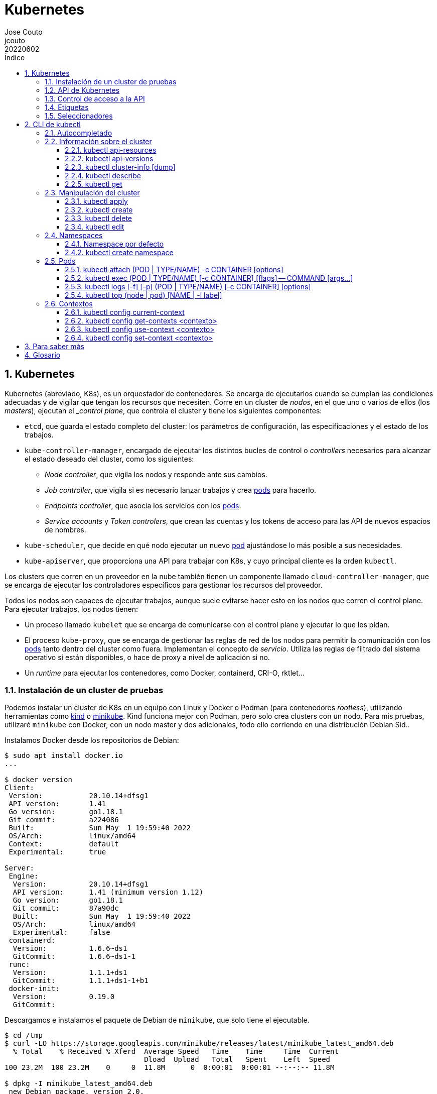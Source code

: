 = Kubernetes
:tags: Publish
:author: Jose Couto
:email: jcouto
:date: junio 2022
:revdate: 20220602
:source-highlighter: rouge
:toc:
:toc-title: Índice
:toclevels: 3
:numbered:
:appendix-caption: Apéndice
:figure-caption: Figura
:table-caption: Tabla

== Kubernetes

Kubernetes (abreviado, K8s), es un orquestador de contenedores.  Se encarga de
ejecutarlos cuando se cumplan las condiciones adecuadas y de vigilar que tengan
los recursos que necesiten.  Corre en un cluster de _nodos_, en el que uno o
varios de ellos (los _masters_), ejecutan el __control plane_, que controla el
cluster y tiene los siguientes componentes:

* `etcd`, que guarda el estado completo del cluster: los parámetros de
   configuración, las especificaciones y el estado de los trabajos.

* `kube-controller-manager`, encargado de ejecutar los distintos bucles de
   control o _controllers_ necesarios para alcanzar el estado deseado del
   cluster, como los siguientes:

** _Node controller_, que vigila los nodos y responde ante sus cambios.

** _Job controller_, que vigila si es necesario lanzar trabajos y crea
   <<pod,pods>> para hacerlo.

** _Endpoints controller_, que asocia los servicios con los <<pod,pods>>.

** _Service accounts_ y _Token controlers_, que crean las cuentas y los tokens
   de acceso para las API de nuevos espacios de nombres.

* `kube-scheduler`, que decide en qué nodo ejecutar un nuevo <<pod>>
   ajustándose lo más posible a sus necesidades.

* `kube-apiserver`, que proporciona una API para trabajar con K8s, y cuyo
   principal cliente es la orden `kubectl`.

Los clusters que corren en un proveedor en la nube también tienen un componente
llamado `cloud-controller-manager`, que se encarga de ejecutar los
controladores específicos para gestionar los recursos del proveedor.

Todos los nodos son capaces de ejecutar trabajos, aunque suele evitarse hacer
esto en los nodos que corren el control plane.  Para ejecutar trabajos, los
nodos tienen:

* Un proceso llamado `kubelet` que se encarga de comunicarse con el control
  plane y ejecutar lo que les pidan.

* El proceso `kube-proxy`, que se encarga de gestionar las reglas de red de los
  nodos para permitir la comunicación con los <<pod,pods>> tanto dentro del
  cluster como fuera.  Implementan el concepto de _servicio_.  Utiliza las
  reglas de filtrado del sistema operativo si están disponibles, o hace de
  proxy a nivel de aplicación si no.

* Un _runtime_ para ejecutar los contenedores, como Docker, containerd, CRI-O,
  rktlet...

=== Instalación de un cluster de pruebas

Podemos instalar un cluster de K8s en un equipo con Linux y Docker o Podman
(para contenedores _rootless_), utilizando herramientas como
https://kind.sigs.k8s.io/[kind] o https://minikube.sigs.k8s.io[minikube].  Kind
funciona mejor con Podman, pero solo crea clusters con un nodo.  Para mis
pruebas, utilizaré `minikube` con Docker, con un nodo master y dos adicionales,
todo ello corriendo en una distribución Debian Sid..

Instalamos Docker desde los repositorios de Debian:

[source,console]
----
$ sudo apt install docker.io
...

$ docker version
Client:
 Version:           20.10.14+dfsg1
 API version:       1.41
 Go version:        go1.18.1
 Git commit:        a224086
 Built:             Sun May  1 19:59:40 2022
 OS/Arch:           linux/amd64
 Context:           default
 Experimental:      true

Server:
 Engine:
  Version:          20.10.14+dfsg1
  API version:      1.41 (minimum version 1.12)
  Go version:       go1.18.1
  Git commit:       87a90dc
  Built:            Sun May  1 19:59:40 2022
  OS/Arch:          linux/amd64
  Experimental:     false
 containerd:
  Version:          1.6.6~ds1
  GitCommit:        1.6.6~ds1-1
 runc:
  Version:          1.1.1+ds1
  GitCommit:        1.1.1+ds1-1+b1
 docker-init:
  Version:          0.19.0
  GitCommit:        
----

Descargamos e instalamos el paquete de Debian de `minikube`, que solo tiene el
ejecutable.

[source,console]
----
$ cd /tmp
$ curl -LO https://storage.googleapis.com/minikube/releases/latest/minikube_latest_amd64.deb
  % Total    % Received % Xferd  Average Speed   Time    Time     Time  Current
                                 Dload  Upload   Total   Spent    Left  Speed
100 23.2M  100 23.2M    0     0  11.8M      0  0:00:01  0:00:01 --:--:-- 11.8M

$ dpkg -I minikube_latest_amd64.deb 
 new Debian package, version 2.0.
 size 24363252 bytes: control archive=407 bytes.
     406 bytes,    12 lines      control              
 Package: minikube
 Version: 1.25.2-0
 Section: base
 Priority: optional
 Architecture: amd64
 Recommends: virtualbox
 Maintainer: Thomas Strömberg <t+minikube@stromberg.org>
 Description: Minikube
  minikube is a tool that makes it easy to run Kubernetes locally.
  minikube runs a single-node Kubernetes cluster inside a VM on your
  laptop for users looking to try out Kubernetes or develop with it 
  day-to-day.

$ sudo dpkg -i minikube_latest_amd64.deb
Selecting previously unselected package minikube.
(Reading database ... 297313 files and directories currently installed.)
Preparing to unpack minikube_latest_amd64.deb ...
Unpacking minikube (1.25.2-0) ...
Setting up minikube (1.25.2-0) ...

$ dpkg -L minikube
/.
/usr
/usr/bin
/usr/bin/minikube
----

Lanzamos `minikube` para que levante tres nodos sobre Docker:

[source,console]
----
$ minikube start --kubernetes-version=latest --driver=docker --nodes=3
😄  minikube v1.25.2 on Debian bookworm/sid
✨  Using the docker driver based on user configuration
👍  Starting control plane node minikube in cluster minikube
🚜  Pulling base image ...
💾  Downloading Kubernetes v1.23.4-rc.0 preload ...
    > preloaded-images-k8s-v17-v1...: 505.63 MiB / 505.63 MiB  100.00% 10.88 Mi
🔥  Creating docker container (CPUs=2, Memory=2200MB) ...
🐳  Preparing Kubernetes v1.23.4-rc.0 on Docker 20.10.12 ...
    ▪ kubelet.housekeeping-interval=5m
    ▪ kubelet.cni-conf-dir=/etc/cni/net.mk
    ▪ Generating certificates and keys ...
    ▪ Booting up control plane ...
    ▪ Configuring RBAC rules ...
🔗  Configuring CNI (Container Networking Interface) ...
🔎  Verifying Kubernetes components...
    ▪ Using image gcr.io/k8s-minikube/storage-provisioner:v5
🌟  Enabled addons: storage-provisioner, default-storageclass

👍  Starting worker node minikube-m02 in cluster minikube
🚜  Pulling base image ...
🔥  Creating docker container (CPUs=2, Memory=2200MB) ...
🌐  Found network options:
    ▪ NO_PROXY=192.168.49.2
🐳  Preparing Kubernetes v1.23.4-rc.0 on Docker 20.10.12 ...
    ▪ env NO_PROXY=192.168.49.2
🔎  Verifying Kubernetes components...

👍  Starting worker node minikube-m03 in cluster minikube
🚜  Pulling base image ...
🔥  Creating docker container (CPUs=2, Memory=2200MB) ...

🧯  Docker is nearly out of disk space, which may cause deployments to fail! (86% of capacity)
💡  Suggestion: 

    Try one or more of the following to free up space on the device:
    
    1. Run "docker system prune" to remove unused Docker data (optionally with "-a")
    2. Increase the storage allocated to Docker for Desktop by clicking on:
    Docker icon > Preferences > Resources > Disk Image Size
    3. Run "minikube ssh -- docker system prune" if using the Docker container runtime
🍿  Related issue: https://github.com/kubernetes/minikube/issues/9024

🌐  Found network options:
    ▪ NO_PROXY=192.168.49.2,192.168.49.3
🐳  Preparing Kubernetes v1.23.4-rc.0 on Docker 20.10.12 ...
    ▪ env NO_PROXY=192.168.49.2
    ▪ env NO_PROXY=192.168.49.2,192.168.49.3
🔎  Verifying Kubernetes components...
🏄  Done! kubectl is now configured to use "minikube" cluster and "default" namespace by default
----

`minikube` crea una configuración para `kubectl` en `~/kube/config` para
permitirle conectarse al cluster recién creado.

Aunque recomienda definir el alias `kubectl='minikube kubectl --'` para
utilizar su propio cliente de `kubectl`, para garantizar que usamos la misma
versión del cliente y del servidor, pero con él
https://github.com/kubernetes/minikube/issues/12938[no funciona el
autocompletado].  En Debian, podemos instalar `kubectl` con un snap, aunque la
versión de Debian es distinta que la que instala `minikube`:

[source,console]
----
$ sudo snap install kubectl --classic
2022-06-10T18:41:03+02:00 INFO Waiting for automatic snapd restart...
kubectl 1.24.0 from Canonical✓ installed

$ kubectl version --output=yaml
clientVersion:
  buildDate: "2022-05-04T02:28:17Z"
  compiler: gc
  gitCommit: 4ce5a8954017644c5420bae81d72b09b735c21f0
  gitTreeState: clean
  gitVersion: v1.24.0
  goVersion: go1.18.1
  major: "1"
  minor: "24"
  platform: linux/amd64
kustomizeVersion: v4.5.4
serverVersion:
  buildDate: "2022-01-25T21:44:57Z"
  compiler: gc
  gitCommit: 72506a8439cb4465d176af044e4404439135c915
  gitTreeState: clean
  gitVersion: v1.23.4-rc.0
  goVersion: go1.17.6
  major: "1"
  minor: 23+
  platform: linux/amd64
----

=== API de Kubernetes

`kube-apiserver` implementa un servicio API REST que utilizan los usuarios,
partes del cluster y los componentes externos para interactuar con K8s.  La API
permite consultar y manipular el estado de los _API objects_ de K8s, como
<<pod,pods>>, namespaces, ConfigMaps, eventos...  Todas las entradas tienen el
formato `<punto_de_entrada_a_API>/<group>/<version>/<resource>`

Se puede ver qué APIs soporta un cluster con <<kubectl_api_versions>>, y qué
recursos podemos manipular con <<kubectl_api_resources>>.

La API de K8s requiere que los objetos se pasen en formato JSON. `kubectl` se
encarga de convertir los objetos especificados como YAML a JSON.

Para poder manipular un objeto en K8s, necesitamos:

* *apiVersion*, la versión de la API que utiliza el objeto.

* *kind*, la clase del objeto.

* *metadata.name*, el nombre único del objeto en su namespace.

* *metadata.namespace*, el namespace donde está definido el objeto (por
   defecto, el actual o _current_).

* *metadata.uid*, el identificador único generado para el objeto.

En YAML, esto tendría el siguiente aspecto:

[source,yaml]
----
apiVersion: v1
kind: Pod
metadata:
    name: mypod
    namespace: default
    uid: '145c2436-e0bb-11ec-b44c-e7f1d45f0a43'
----

Los objetos de K8s pueden examinarse con <<kubectl_get>>.

Las versiones de API `apiVersion` tienen tres niveles de soporte:

* Alpha, para todos los nombres que contienen `alpha`, como `v1alpha2`.  No hay
  ningún tipo de garantía sobre estas API: pueden cambiar o desaparecer en
  cualquier momento.

* Beta, para todos los nombres que contienen `beta`, como `v2beta1`.  Son API
  probadas, aunque puede que se introduzcan pequeños cambios en versiones
  posteriores beta o estables, que obliguen a recrear los objetos afectados.
  Hay garantías de que no desaparecerán.  No se recomienda que se usen estas
  API en producción, salvo que tengamos varios clusters que se puedan
  actualizar de forma independiente.

* Estable, que se refieren a todos los nombres que no contienen `alpha` ni
  `beta`.

=== Control de acceso a la API

WARNING: https://kubernetes.io/docs/concepts/security/controlling-access/[TODO].

Por defecto, la API de K8s está accesible en dos direcciones, una insegura y
otra segura.  La dirección insegura está pensada para hacer diagnóstico, y se
encuentra en la dirección `localhost:8080` de los nodos que tienen el control
plane. Utiliza HTTP en claro y no requiere autenticación ni autorización,
aunque sí que aplican los módulos de control de entrada (_admission control_).
La dirección segura es la que usamos habitualmente con `kubectl`.

=== Etiquetas

Todos los objetos de K8s pueden tener etiquetas asociadas (<<label,_labels_>>),
que se utilizan para agruparlos de forma lógica, pudiéndose utilizar en los
seleccionadores (<<selector,_selectors_>>).  Podemos crear o modificar Las
etiquetas de los objetos en cualquier momento.

Las etiquetas y los seleccionadores pueden usarse para cosas como decidir en
qué nodos del cluster deben ejecutarse determinados servicios o el tipo de
almacenamiento a utilizar.

Las etiquetas se asignan como parte de los metadatos de un objeto:

[source,yaml]
----
metadata:
  labels:
    key1: value1
    key2: value2
----

Las claves tienen la forma `[prefijo/]nombre`, con un prefijo opcional que
tiene la forma de un dominio DNS, y un nombre obligatorio que empieza y termina
por un carácter alfanumérico y que puede incluir entre medias eso mismo más
`-`, `_` y `.`.  Se entiende que las claves sin prefijo son privadas para los
usuarios.  Todas las etiquetas que utilizan los componentes propios de K8s
tienen prefijo.  Los prefijos `kubernetes.io` y `k8s.io` están reservados para
ellos.

K8s
https://kubernetes.io/docs/concepts/overview/working-with-objects/common-labels/[recomienda]
utilizar algunas etiquetas para agrupar objetos, todas con el prefijo
`app.kubernetes.io`.

NOTE: Es importante que las organizaciones definan un conjunto estándar de
etiquetas para facilitar la gestión de los objetos de sus clusters, y que se
utilicen en las plantillas de los distintos objetos.

[[seleccionadores,_seleccionadores_]]
=== Seleccionadores

Son filtros que permiten elegir objetos de K8s basándose en valores de sus
etiquetas.  Los hay de dos tipos, los basados en la igualdad y los que permiten
buscar en conjuntos de valores.

.Seleccionador basado en la igualdad
[source,yaml]
----
selector:
  matchLabels:
    key1: value
----

Los seleccionadores basados en la igualdad admiten tres operadores, `=` e `==`,
que son equivalentes y requieren que las etiquetas sean iguales a un valor, y
`!=`, para requerir que sean distintas a un valor *o que el objeto no tenga esa
etiqueta*.  Pueden tener uno o varios requisitos separados por comas, que
actúan como un AND lógico (deben cumplirse todos los requisitos):

[source,console]
----
$ get pods --selector environment=pro,tier!=frontend
----

WARNING: Parece que no hay forma de conseguir el efecto de `!=` en YAML con los
seleccionadores basados en igualdad.  Se puede conseguir algo similar con los
seleccionadores basados en conjuntos y el operador `NotIn`, pero no todos los
objetos de K8s soportan este tipo de seleccionadores.

WARNING: No hay operador OR para ninguno de los dos tipos de seleccionadores.

.Seleccionador basado en conjuntos [source,yaml]
----
selector:
  matchExpressions:
  - key: key1
    operator: In
    values:
    - value1
    - value2
----

Este tipo de seleccionadores admite los operadores `In`, `NotIn`, `Exists`,
`DoesNotExist`, `Gt` y `Lt`.

== CLI de kubectl

`kubectl` es el cliente más habitual para trabajar con la API de K8s.  Funciona
por línea de comandos, y su configuración se guarda en `~/.kube/config`,
incluyendo la URL del cluster y las credenciales de autenticación.

Los archivos de configuración de `kubectl` se conocen como _kubeconfigs_.  Se
puede decir a `kubectl` qué archivo usar con la opción global
`--kubeconfig=<archivo>`.

=== Autocompletado

`kubectl completion <shell>` genera las órdenes necesarias para tener
autocompletado con distintos shells.  Para `fish`, basta con meter lo siguiente
en `~/.config/fish/config.fish`:

[source]
----
kubectl completion fish | source
----


=== Información sobre el cluster

[[kubectl_api_resources,`kubectl api-resources`]]
==== kubectl api-resources

Muestra los recursos disponibles a través de la API del cluster:

[source,console]
----
$ kubectl api-resources 
NAME                              SHORTNAMES   APIVERSION                             NAMESPACED   KIND
bindings                                       v1                                     true         Binding
componentstatuses                 cs           v1                                     false        ComponentStatus
configmaps                        cm           v1                                     true         ConfigMap
endpoints                         ep           v1                                     true         Endpoints
events                            ev           v1                                     true         Event
limitranges                       limits       v1                                     true         LimitRange
namespaces                        ns           v1                                     false        Namespace
nodes                             no           v1                                     false        Node
persistentvolumeclaims            pvc          v1                                     true         PersistentVolumeClaim
persistentvolumes                 pv           v1                                     false        PersistentVolume
pods                              po           v1                                     true         Pod
podtemplates                                   v1                                     true         PodTemplate
replicationcontrollers            rc           v1                                     true         ReplicationController
resourcequotas                    quota        v1                                     true         ResourceQuota
secrets                                        v1                                     true         Secret
serviceaccounts                   sa           v1                                     true         ServiceAccount
services                          svc          v1                                     true         Service
mutatingwebhookconfigurations                  admissionregistration.k8s.io/v1        false        MutatingWebhookConfiguration
validatingwebhookconfigurations                admissionregistration.k8s.io/v1        false        ValidatingWebhookConfiguration
customresourcedefinitions         crd,crds     apiextensions.k8s.io/v1                false        CustomResourceDefinition
apiservices                                    apiregistration.k8s.io/v1              false        APIService
controllerrevisions                            apps/v1                                true         ControllerRevision
daemonsets                        ds           apps/v1                                true         DaemonSet
deployments                       deploy       apps/v1                                true         Deployment
replicasets                       rs           apps/v1                                true         ReplicaSet
statefulsets                      sts          apps/v1                                true         StatefulSet
tokenreviews                                   authentication.k8s.io/v1               false        TokenReview
localsubjectaccessreviews                      authorization.k8s.io/v1                true         LocalSubjectAccessReview
selfsubjectaccessreviews                       authorization.k8s.io/v1                false        SelfSubjectAccessReview
selfsubjectrulesreviews                        authorization.k8s.io/v1                false        SelfSubjectRulesReview
subjectaccessreviews                           authorization.k8s.io/v1                false        SubjectAccessReview
horizontalpodautoscalers          hpa          autoscaling/v2                         true         HorizontalPodAutoscaler
cronjobs                          cj           batch/v1                               true         CronJob
jobs                                           batch/v1                               true         Job
certificatesigningrequests        csr          certificates.k8s.io/v1                 false        CertificateSigningRequest
leases                                         coordination.k8s.io/v1                 true         Lease
endpointslices                                 discovery.k8s.io/v1                    true         EndpointSlice
events                            ev           events.k8s.io/v1                       true         Event
flowschemas                                    flowcontrol.apiserver.k8s.io/v1beta2   false        FlowSchema
prioritylevelconfigurations                    flowcontrol.apiserver.k8s.io/v1beta2   false        PriorityLevelConfiguration
ingressclasses                                 networking.k8s.io/v1                   false        IngressClass
ingresses                         ing          networking.k8s.io/v1                   true         Ingress
networkpolicies                   netpol       networking.k8s.io/v1                   true         NetworkPolicy
runtimeclasses                                 node.k8s.io/v1                         false        RuntimeClass
poddisruptionbudgets              pdb          policy/v1                              true         PodDisruptionBudget
podsecuritypolicies               psp          policy/v1beta1                         false        PodSecurityPolicy
clusterrolebindings                            rbac.authorization.k8s.io/v1           false        ClusterRoleBinding
clusterroles                                   rbac.authorization.k8s.io/v1           false        ClusterRole
rolebindings                                   rbac.authorization.k8s.io/v1           true         RoleBinding
roles                                          rbac.authorization.k8s.io/v1           true         Role
priorityclasses                   pc           scheduling.k8s.io/v1                   false        PriorityClass
csidrivers                                     storage.k8s.io/v1                      false        CSIDriver
csinodes                                       storage.k8s.io/v1                      false        CSINode
csistoragecapacities                           storage.k8s.io/v1beta1                 true         CSIStorageCapacity
storageclasses                    sc           storage.k8s.io/v1                      false        StorageClass
volumeattachments                              storage.k8s.io/v1                      false        VolumeAttachment
----

[[kubectl_api_versions,`kubectl api-versions`]]
==== kubectl api-versions

Muestra las API soportadas por un cluster de K8s:

[source,console]
----
$ kubectl api-versions
admissionregistration.k8s.io/v1
apiextensions.k8s.io/v1
apiregistration.k8s.io/v1
apps/v1
authentication.k8s.io/v1
authorization.k8s.io/v1
autoscaling/v1
autoscaling/v2
autoscaling/v2beta1
autoscaling/v2beta2
batch/v1
batch/v1beta1
certificates.k8s.io/v1
coordination.k8s.io/v1
discovery.k8s.io/v1
discovery.k8s.io/v1beta1
events.k8s.io/v1
events.k8s.io/v1beta1
flowcontrol.apiserver.k8s.io/v1beta1
flowcontrol.apiserver.k8s.io/v1beta2
networking.k8s.io/v1
node.k8s.io/v1
node.k8s.io/v1beta1
policy/v1
policy/v1beta1
rbac.authorization.k8s.io/v1
scheduling.k8s.io/v1
storage.k8s.io/v1
storage.k8s.io/v1beta1
v1
----

[[kubectl_cluster_info,kubectl cluster-info]]
==== kubectl cluster-info [dump]

Muestra información sobre el cluster, incluyendo el punto de entrada a la API.
Con la opción `dump`, se muestra información completa en formato JSON:

[source,console]
----
$ kubectl cluster-info
Kubernetes control plane is running at https://192.168.49.2:8443
CoreDNS is running at https://192.168.49.2:8443/api/v1/namespaces/kube-system/services/kube-dns:dns/proxy

To further debug and diagnose cluster problems, use 'kubectl cluster-info dump'.
----

[[kubectl_describe,`kubectl describe`]]
==== kubectl describe

Muestra los detalles de un recurso o de un grupo de recursos:

[source,console]
----
$ kubectl describe node k8s-control-plane
Name:               k8s-control-plane
Roles:              control-plane
Labels:             beta.kubernetes.io/arch=amd64
                    beta.kubernetes.io/os=linux
                    kubernetes.io/arch=amd64
                    kubernetes.io/hostname=k8s-control-plane
                    kubernetes.io/os=linux
                    node-role.kubernetes.io/control-plane=
                    node.kubernetes.io/exclude-from-external-load-balancers=
Annotations:        kubeadm.alpha.kubernetes.io/cri-socket: unix:///run/containerd/containerd.sock
                    node.alpha.kubernetes.io/ttl: 0
                    volumes.kubernetes.io/controller-managed-attach-detach: true
CreationTimestamp:  Thu, 26 May 2022 14:36:42 +0200
Taints:             <none>
Unschedulable:      false
Lease:
  HolderIdentity:  k8s-control-plane
  AcquireTime:     <unset>
  RenewTime:       Tue, 31 May 2022 13:13:46 +0200
Conditions:
  Type             Status  LastHeartbeatTime                 LastTransitionTime                Reason                       Message
  ----             ------  -----------------                 ------------------                ------                       -------
  MemoryPressure   False   Tue, 31 May 2022 13:11:55 +0200   Thu, 26 May 2022 14:36:39 +0200   KubeletHasSufficientMemory   kubelet has sufficient memory available
  DiskPressure     False   Tue, 31 May 2022 13:11:55 +0200   Thu, 26 May 2022 14:36:39 +0200   KubeletHasNoDiskPressure     kubelet has no disk pressure
  PIDPressure      False   Tue, 31 May 2022 13:11:55 +0200   Thu, 26 May 2022 14:36:39 +0200   KubeletHasSufficientPID      kubelet has sufficient PID available
  Ready            True    Tue, 31 May 2022 13:11:55 +0200   Thu, 26 May 2022 14:37:18 +0200   KubeletReady                 kubelet is posting ready status
Addresses:
  InternalIP:  10.89.0.2
  Hostname:    k8s-control-plane
Capacity:
  cpu:            4
  hugepages-1Gi:  0
  hugepages-2Mi:  0
  memory:         16314336Ki
  pods:           110
Allocatable:
  cpu:            4
  hugepages-1Gi:  0
  hugepages-2Mi:  0
  memory:         16314336Ki
  pods:           110
System Info:
  Machine ID:                 07512f26531849baaff20c4813e9e619
  System UUID:                0933fcdc-ed26-4e74-92c8-a184f83f8410
  Boot ID:                    1d5b5647-f3f1-46dc-9418-e4d8485e262a
  Kernel Version:             5.17.0-1-amd64
  OS Image:                   Ubuntu 21.10
  Operating System:           linux
  Architecture:               amd64
  Container Runtime Version:  containerd://1.6.4
  Kubelet Version:            v1.24.0
  Kube-Proxy Version:         v1.24.0
PodCIDR:                      10.244.0.0/24
PodCIDRs:                     10.244.0.0/24
ProviderID:                   kind://podman/k8s/k8s-control-plane
Non-terminated Pods:          (9 in total)
  Namespace                   Name                                         CPU Requests  CPU Limits  Memory Requests  Memory Limits  Age
  ---------                   ----                                         ------------  ----------  ---------------  -------------  ---
  kube-system                 coredns-6d4b75cb6d-djsz9                     100m (2%)     0 (0%)      70Mi (0%)        170Mi (1%)     4d22h
  kube-system                 coredns-6d4b75cb6d-hk54n                     100m (2%)     0 (0%)      70Mi (0%)        170Mi (1%)     4d22h
  kube-system                 etcd-k8s-control-plane                       100m (2%)     0 (0%)      100Mi (0%)       0 (0%)         4d22h
  kube-system                 kindnet-j4c4s                                100m (2%)     100m (2%)   50Mi (0%)        50Mi (0%)      4d22h
  kube-system                 kube-apiserver-k8s-control-plane             250m (6%)     0 (0%)      0 (0%)           0 (0%)         4d22h
  kube-system                 kube-controller-manager-k8s-control-plane    200m (5%)     0 (0%)      0 (0%)           0 (0%)         4d22h
  kube-system                 kube-proxy-v258n                             0 (0%)        0 (0%)      0 (0%)           0 (0%)         4d22h
  kube-system                 kube-scheduler-k8s-control-plane             100m (2%)     0 (0%)      0 (0%)           0 (0%)         4d22h
  local-path-storage          local-path-provisioner-9cd9bd544-hvlm8       0 (0%)        0 (0%)      0 (0%)           0 (0%)         4d22h
Allocated resources:
  (Total limits may be over 100 percent, i.e., overcommitted.)
  Resource           Requests    Limits
  --------           --------    ------
  cpu                950m (23%)  100m (2%)
  memory             290Mi (1%)  390Mi (2%)
  ephemeral-storage  0 (0%)      0 (0%)
  hugepages-1Gi      0 (0%)      0 (0%)
  hugepages-2Mi      0 (0%)      0 (0%)
Events:
  Type    Reason          Age   From             Message
  ----    ------          ----  ----             -------
  Normal  RegisteredNode  55m   node-controller  Node k8s-control-plane event: Registered Node k8s-control-plane in Controller
----

[source,console]
----
$ kubectl describe pod coredns-6d4b75cb6d-djsz9 -n kube-system
Name:                 coredns-6d4b75cb6d-djsz9
Namespace:            kube-system
Priority:             2000000000
Priority Class Name:  system-cluster-critical
Node:                 k8s-control-plane/10.89.0.2
Start Time:           Thu, 26 May 2022 14:37:18 +0200
Labels:               k8s-app=kube-dns
                      pod-template-hash=6d4b75cb6d
Annotations:          <none>
Status:               Running
IP:                   10.244.0.3
IPs:
  IP:           10.244.0.3
Controlled By:  ReplicaSet/coredns-6d4b75cb6d
Containers:
  coredns:
    Container ID:  containerd://052d77f0d5db7fdebbdcec64b99272e06837e07e056abd61ad0e0be096188bfd
    Image:         k8s.gcr.io/coredns/coredns:v1.8.6
    Image ID:      sha256:a4ca41631cc7ac19ce1be3ebf0314ac5f47af7c711f17066006db82ee3b75b03
    Ports:         53/UDP, 53/TCP, 9153/TCP
    Host Ports:    0/UDP, 0/TCP, 0/TCP
    Args:
      -conf
      /etc/coredns/Corefile
    State:          Running
      Started:      Thu, 26 May 2022 14:37:25 +0200
    Ready:          True
    Restart Count:  0
    Limits:
      memory:  170Mi
    Requests:
      cpu:        100m
      memory:     70Mi
    Liveness:     http-get http://:8080/health delay=60s timeout=5s period=10s #success=1 #failure=5
    Readiness:    http-get http://:8181/ready delay=0s timeout=1s period=10s #success=1 #failure=3
    Environment:  <none>
    Mounts:
      /etc/coredns from config-volume (ro)
      /var/run/secrets/kubernetes.io/serviceaccount from kube-api-access-rvff5 (ro)
Conditions:
  Type              Status
  Initialized       True 
  Ready             True 
  ContainersReady   True 
  PodScheduled      True 
Volumes:
  config-volume:
    Type:      ConfigMap (a volume populated by a ConfigMap)
    Name:      coredns
    Optional:  false
  kube-api-access-rvff5:
    Type:                    Projected (a volume that contains injected data from multiple sources)
    TokenExpirationSeconds:  3607
    ConfigMapName:           kube-root-ca.crt
    ConfigMapOptional:       <nil>
    DownwardAPI:             true
QoS Class:                   Burstable
Node-Selectors:              kubernetes.io/os=linux
Tolerations:                 CriticalAddonsOnly op=Exists
                             node-role.kubernetes.io/control-plane:NoSchedule
                             node-role.kubernetes.io/master:NoSchedule
                             node.kubernetes.io/not-ready:NoExecute op=Exists for 300s
                             node.kubernetes.io/unreachable:NoExecute op=Exists for 300s
Events:                      <none>
----


[[kubectl_get,`kubectl get`]]
==== kubectl get

Devuelve distinta información sobre el cluster, como los nodos, los
<<pod,pods>> que hay corriendo...

[source,console]
----
$ kubectl get nodes -o wide
NAME                STATUS   ROLES           AGE    VERSION   INTERNAL-IP   EXTERNAL-IP   OS-IMAGE       KERNEL-VERSION   CONTAINER-RUNTIME
k8s-control-plane   Ready    control-plane   4d2h   v1.24.0   10.89.0.2     <none>        Ubuntu 21.10   5.17.0-1-amd64   containerd://1.6.4
----

[source,console]
----
$ kubectl get pods --all-namespaces
NAMESPACE            NAME                                        READY   STATUS    RESTARTS        AGE
kube-system          coredns-6d4b75cb6d-djsz9                    1/1     Running   0               4d2h
kube-system          coredns-6d4b75cb6d-hk54n                    1/1     Running   0               4d2h
kube-system          etcd-k8s-control-plane                      1/1     Running   0               4d2h
kube-system          kindnet-j4c4s                               1/1     Running   0               4d2h
kube-system          kube-apiserver-k8s-control-plane            1/1     Running   0               4d2h
kube-system          kube-controller-manager-k8s-control-plane   1/1     Running   2 (6h41m ago)   4d2h
kube-system          kube-proxy-v258n                            1/1     Running   0               4d2h
kube-system          kube-scheduler-k8s-control-plane            1/1     Running   1 (6h53m ago)   4d2h
local-path-storage   local-path-provisioner-9cd9bd544-hvlm8      1/1     Running   0               4d2h
----

[source,console]
----
$ kubectl get pods --all-namespaces -o wide
NAMESPACE            NAME                                        READY   STATUS    RESTARTS        AGE    IP           NODE                NOMINATED NODE   READINESS GATES
kube-system          coredns-6d4b75cb6d-djsz9                    1/1     Running   0               4d2h   10.244.0.3   k8s-control-plane   <none>           <none>
kube-system          coredns-6d4b75cb6d-hk54n                    1/1     Running   0               4d2h   10.244.0.4   k8s-control-plane   <none>           <none>
kube-system          etcd-k8s-control-plane                      1/1     Running   0               4d2h   10.89.0.2    k8s-control-plane   <none>           <none>
kube-system          kindnet-j4c4s                               1/1     Running   0               4d2h   10.89.0.2    k8s-control-plane   <none>           <none>
kube-system          kube-apiserver-k8s-control-plane            1/1     Running   0               4d2h   10.89.0.2    k8s-control-plane   <none>           <none>
kube-system          kube-controller-manager-k8s-control-plane   1/1     Running   2 (6h40m ago)   4d2h   10.89.0.2    k8s-control-plane   <none>           <none>
kube-system          kube-proxy-v258n                            1/1     Running   0               4d2h   10.89.0.2    k8s-control-plane   <none>           <none>
kube-system          kube-scheduler-k8s-control-plane            1/1     Running   1 (6h52m ago)   4d2h   10.89.0.2    k8s-control-plane   <none>           <none>
local-path-storage   local-path-provisioner-9cd9bd544-hvlm8      1/1     Running   0               4d2h   10.244.0.2   k8s-control-plane   <none>           <none>
----

[source,console]
----
$ kubectl get pod coredns-6d4b75cb6d-djsz9 -n kube-system
NAME                       READY   STATUS    RESTARTS   AGE
coredns-6d4b75cb6d-djsz9   1/1     Running   0          4d2h
----


[source,console]
----
$ kubectl get services
NAME         TYPE        CLUSTER-IP   EXTERNAL-IP   PORT(S)   AGE
kubernetes   ClusterIP   10.96.0.1    <none>        443/TCP   4d2h
----

Por defecto, hay algunos tipos de recursos dentro de los namespaces que no se
muestran en la salida de `kubectl get all`.  Se puede utilizar lo siguiente
para verlos todos:

[source,console]
----
$ kubectl api-resources --verbs=list --namespaced -o name | xargs -n1 kubectl get --show-kind --ignore-not-found --all-namespaces
NAMESPACE            NAME                                           DATA   AGE
default              configmap/kube-root-ca.crt                     1      5d2h
kube-node-lease      configmap/kube-root-ca.crt                     1      5d2h
kube-public          configmap/cluster-info                         1      5d2h
kube-public          configmap/kube-root-ca.crt                     1      5d2h
kube-system          configmap/coredns                              1      5d2h
kube-system          configmap/extension-apiserver-authentication   6      5d2h
kube-system          configmap/kube-proxy                           2      5d2h
kube-system          configmap/kube-root-ca.crt                     1      5d2h
kube-system          configmap/kubeadm-config                       1      5d2h
kube-system          configmap/kubelet-config                       1      5d2h
local-path-storage   configmap/kube-root-ca.crt                     1      5d2h
local-path-storage   configmap/local-path-config                    4      5d2h
NAMESPACE     NAME                   ENDPOINTS                                               AGE
default       endpoints/kubernetes   10.89.0.2:6443                                          5d2h
kube-system   endpoints/kube-dns     10.244.0.3:53,10.244.0.4:53,10.244.0.3:53 + 3 more...   5d2h
...
...
----

=== Manipulación del cluster

[[kubectl_apply,`kubectl apply`]]
==== kubectl apply

Aplica al cluster la configuración indicada en el archivo YAML o JSON
especificado con `-f` (o desde la entrada estándar, con `-f{nbsp}-`), haciendo
los cambios necesarios sobre la configuración actual.

También se puede utilizar la opción `-k` para especificar un archivo
`kustomization.yaml`, que permite hacer referencia a varios archivos donde
especificar los recursos, y asignarles valores comunes, como el namespace o
etiquetas.  Los siguientes ejemplos son de la
https://kubectl.docs.kubernetes.io/references/kubectl/apply/[documentación de
`kubectl`]:

[source,yaml]
----
# kustomization.yaml
apiVersion: kustomize.config.k8s.io/v1beta1
kind: Kustomization

# list of Resource Config to be Applied
resources:
- deployment.yaml

# namespace to deploy all Resources to
namespace: default

# labels added to all Resources
commonLabels:
  app: example
  env: test
----

[source,yaml]
----
# deployment.yaml
apiVersion: apps/v1
kind: Deployment
metadata:
  name: the-deployment
spec:
  replicas: 5
  template:
    containers:
      - name: the-container
        image: registry/container:latest
----

Se puede usar la orden `edit-last-applied` para editar la última configuración
aplicada, y `view-last-applied` para mostrarla.

Con la opción `--prune`, se eliminan los objetos del cluster que no estén en la
configuración aplicada.


[[kubectl_create,`kubectl create`]]
==== kubectl create

Crea los recursos especificados en el archivo YAML o JSON pasado con la opción
`-f` (o desde la entrada estándar, con `-f{nbsp}-`).

[[kubectl_delete,`kubectl delete`]]
==== kubectl delete

Elimina los recursos especificados en el archivo YAML o JSON pasado con la
opción `-f` (o desde la entrada estándar, con `-f{nbsp}-`), o los indicados por
nombre o por etiqueta.

[[kubectl_edit,`kubectl edit`]]
==== kubectl edit

Edita el objeto especificado en el archivo YAML o JSON pasado con la opción
`-f` (o desde la entrada estándar, con `-f{nbsp}-`), o los indicados por nombre
o por etiqueta.  Utiliza el editor especificado en las variables de entorno
`EDITOR` o `KUBE_EDITOR`, o con `vi` si no están definidas.  Puede editar
varios objetos, pero de uno en uno.

=== Namespaces

Los _namespaces_ son una forma de hacer compartimentos dentro de Kubernetes, de
manera que se puede limitar la visibilidad de los recursos.

Los nombres de los recursos deben de ser únicos dentro de un namespace, pero se
pueden repetir entre namespaces.

El prefijo `kube-` está reservado para uso interno de K8s.

Por defecto, hay cuatro namespaces:

* *default*, para los objetos que no están en ningún otro namespace.

* *kube-system*, para los objetos creados y gestionados por K8s.

* *kube-public*, para objetos públicos que puede ver cualquier usuario, incluso
   sin estar autenticado, y para los recursos que deban ser vistos por el
   cluster completo.

* *kube-node-lease*, para guardar información sobre los heartbeats de los
   nodos, de manera que el plano de control pueda detectar su caída.

El nombre que los servicios tienen en el DNS de K8s incluye el namespace
(`<servicio>.<namespace>.svc.cluster.local`), por lo que los contenedores solo
verán los servicios que tengan en su propio namespace, a menos que especifiquen
el dominio DNS completo.  Como el nombre de los namespaces se usa en el DNS,
solo deben de tener caracteres válidos para DNS (63 caracteres máximo, solo
letras minúsculas o guiones, y empezar y terminar con un carácter
alfanumérico).

No todos los tipos de recursos pueden estar dentro de un namespace, como los
nodos o los propios namespaces (no se pueden anidar).  Se puede ver la lista
completa así:

[source,console]
----
$ kubectl api-resources --namespaced=false
NAME                              SHORTNAMES   APIVERSION                             NAMESPACED   KIND
componentstatuses                 cs           v1                                     false        ComponentStatus
namespaces                        ns           v1                                     false        Namespace
nodes                             no           v1                                     false        Node
persistentvolumes                 pv           v1                                     false        PersistentVolume
mutatingwebhookconfigurations                  admissionregistration.k8s.io/v1        false        MutatingWebhookConfiguration
validatingwebhookconfigurations                admissionregistration.k8s.io/v1        false        ValidatingWebhookConfiguration
customresourcedefinitions         crd,crds     apiextensions.k8s.io/v1                false        CustomResourceDefinition
apiservices                                    apiregistration.k8s.io/v1              false        APIService
tokenreviews                                   authentication.k8s.io/v1               false        TokenReview
selfsubjectaccessreviews                       authorization.k8s.io/v1                false        SelfSubjectAccessReview
selfsubjectrulesreviews                        authorization.k8s.io/v1                false        SelfSubjectRulesReview
subjectaccessreviews                           authorization.k8s.io/v1                false        SubjectAccessReview
certificatesigningrequests        csr          certificates.k8s.io/v1                 false        CertificateSigningRequest
flowschemas                                    flowcontrol.apiserver.k8s.io/v1beta2   false        FlowSchema
prioritylevelconfigurations                    flowcontrol.apiserver.k8s.io/v1beta2   false        PriorityLevelConfiguration
ingressclasses                                 networking.k8s.io/v1                   false        IngressClass
runtimeclasses                                 node.k8s.io/v1                         false        RuntimeClass
podsecuritypolicies               psp          policy/v1beta1                         false        PodSecurityPolicy
clusterrolebindings                            rbac.authorization.k8s.io/v1           false        ClusterRoleBinding
clusterroles                                   rbac.authorization.k8s.io/v1           false        ClusterRole
priorityclasses                   pc           scheduling.k8s.io/v1                   false        PriorityClass
csidrivers                                     storage.k8s.io/v1                      false        CSIDriver
csinodes                                       storage.k8s.io/v1                      false        CSINode
storageclasses                    sc           storage.k8s.io/v1                      false        StorageClass
volumeattachments                              storage.k8s.io/v1                      false        VolumeAttachment
----

==== Namespace por defecto

Se utiliza la opción global `--namespace` para indicar a `kubectl` el namespace
sobre el que queremos actuar.  Podemos especificar el namespace por defecto
sobre el que queremos actuar en el contexto actual haciendo `kubectl config
set-context --current --namespace=<namespace>`.

==== kubectl create namespace

Permite crear un namespace desde la línea de comandos, sin necesidad de
utilizar un archivo YAML o JSON:

[source,console]
----
$ kubectl create namespace blas
namespace/blas created

$ kubectl config set-context --current --namespace=blas
Context "kind-k8s" modified.

$ kubectl get pods
No resources found in blas namespace.
----

=== Pods

[[kubectl_attach,`kubectl attach`]]
==== kubectl attach (POD | TYPE/NAME) -c CONTAINER [options]

Conecta los `stdout` y `stderr` del terminal actual con uno de los contenedores
de un pod en ejecución.  Se puede especificar el contenedor con la opción
`--container` (si no se especifica ninguno, se elige el que tenga el nombre
contenido en la anotación `kubectl.kubernetes.io/default-container` del pod, o
el primer contenedor del pod si esa anotación no está definida).

La forma de interrumpir la conexión dependerá del _runtime_ de contenedores que
estemos usando, pero normalmente se hace pulsando `Ctrl-P`+`Ctrl-Q`, aunque
suele ser configurable.

Por defecto *no* conecta la entrada estándar, pero puede hacerse con la opción
`--stdin`, con la que podemos usar además `--tty` para indicar que queremos que
funcione en modo interactivo, como una terminal, para poder pasar las señales
de control generadas con el teclado.

[[kubectl_exec,`kubectl exec`]]
==== kubectl exec (POD | TYPE/NAME) [-c CONTAINER] [flags] -- COMMAND [args...]

Ejecuta una orden en uno de los contenedores de un pod.  Como ocurre con
<<kubectl_attach>>, solo conecta las corrientes `stdout` y `stderr` del
terminal a la orden, a menos que se ejecute con la opción `--stdin` y,
opcionalmente, con `--tty` si queremos conectar la terminal actual.

La elección del contenedor donde se ejecuta la orden se hace igual que con
<<kubectl_attach>>.

[[kubectl_logs,`kubectl logs`]]
==== kubectl logs [-f] [-p] (POD | TYPE/NAME) [-c CONTAINER] [options]

Muestra los registros de uno de los contenedores de un pod o del recurso que se
especifique.

Con la opción `--all-containers=true`, podemos ver los registros de todos los
contenedores de un pod.

Con `-f`, el proceso seguirá mostrando los registros a medida que se vayan
generando.

Con `-p`, podemos ver los registros de la instancia previa del contenedor, si
es que hubo una.

Con `-l`, podemos elegir los contenedores utilizando seleccionadores de
igualdad (ver <<seleccionadores>>).

Con `--since`, podemos especificar que queremos ver los registros desde el
tiempo relativo que especifiquemos (p. ej, `--since=10m` para ver los de los
útlimos 10 minutos).

[[kubectl_top,`kubectl top`]]
==== kubectl top (node | pod) [NAME | -l label]

Muestra el uso de los recursos de un nodo o de un pod.  Solo funciona si
tenemos corriendo en el cluster la API de métricas proporcionada por
`metrics-server`, que se puede desplegar así:

[source,console]
----
$ kubectl apply -f https://github.com/kubernetes-sigs/metrics-server/releases/latest/download/components.yaml
serviceaccount/metrics-server created
clusterrole.rbac.authorization.k8s.io/system:aggregated-metrics-reader created
clusterrole.rbac.authorization.k8s.io/system:metrics-server created
rolebinding.rbac.authorization.k8s.io/metrics-server-auth-reader created
clusterrolebinding.rbac.authorization.k8s.io/metrics-server:system:auth-delegator created
clusterrolebinding.rbac.authorization.k8s.io/system:metrics-server created
service/metrics-server created
deployment.apps/metrics-server created
apiservice.apiregistration.k8s.io/v1beta1.metrics.k8s.io created
----

WARNING: Después de desplegarlo, no consigo que el pod aparezca listo (la
comprobación devuelve un error 500), y no funciona:

[source,console]
----
$ kubectl top node
Error from server (ServiceUnavailable): the server is currently unable to handle the request (get nodes.metrics.k8s.io)

$ kubectl get pods -n kube-system
NAME                                        READY   STATUS    RESTARTS         AGE
coredns-6d4b75cb6d-djsz9                    1/1     Running   0                12d
coredns-6d4b75cb6d-hk54n                    1/1     Running   0                12d
etcd-k8s-control-plane                      1/1     Running   0                12d
kindnet-j4c4s                               1/1     Running   0                12d
kube-apiserver-k8s-control-plane            1/1     Running   0                12d
kube-controller-manager-k8s-control-plane   1/1     Running   17 (7d14h ago)   12d
kube-proxy-v258n                            1/1     Running   0                12d
kube-scheduler-k8s-control-plane            1/1     Running   15 (7d14h ago)   12d
metrics-server-678f4bf65b-77t8p             0/1     Running   0                30m

$ kubectl describe pods -n kube-system metrics-server-678f4bf65b-77t8p
Name:                 metrics-server-678f4bf65b-77t8p
Namespace:            kube-system
Priority:             2000000000
Priority Class Name:  system-cluster-critical
Node:                 k8s-control-plane/10.89.0.2
Start Time:           Wed, 08 Jun 2022 09:53:58 +0200
Labels:               k8s-app=metrics-server
                      pod-template-hash=678f4bf65b
Annotations:          <none>
Status:               Running
IP:                   10.244.0.9
IPs:
  IP:           10.244.0.9
Controlled By:  ReplicaSet/metrics-server-678f4bf65b
Containers:
  metrics-server:
    Container ID:  containerd://e73e2c3aa80447234e9b31ab4bee19fb36ab2af01eb6378fd436acc2c5c5af0c
    Image:         k8s.gcr.io/metrics-server/metrics-server:v0.6.1
    Image ID:      k8s.gcr.io/metrics-server/metrics-server@sha256:5ddc6458eb95f5c70bd13fdab90cbd7d6ad1066e5b528ad1dcb28b76c5fb2f00
    Port:          4443/TCP
    Host Port:     0/TCP
    Args:
      --cert-dir=/tmp
      --secure-port=4443
      --kubelet-preferred-address-types=InternalIP,ExternalIP,Hostname
      --kubelet-use-node-status-port
      --metric-resolution=15s
    State:          Running
      Started:      Wed, 08 Jun 2022 09:53:59 +0200
    Ready:          False
    Restart Count:  0
    Requests:
      cpu:        100m
      memory:     200Mi
    Liveness:     http-get https://:https/livez delay=0s timeout=1s period=10s #success=1 #failure=3
    Readiness:    http-get https://:https/readyz delay=20s timeout=1s period=10s #success=1 #failure=3
    Environment:  <none>
    Mounts:
      /tmp from tmp-dir (rw)
      /var/run/secrets/kubernetes.io/serviceaccount from kube-api-access-t2z2m (ro)
Conditions:
  Type              Status
  Initialized       True 
  Ready             False 
  ContainersReady   False 
  PodScheduled      True 
Volumes:
  tmp-dir:
    Type:       EmptyDir (a temporary directory that shares a pod's lifetime)
    Medium:     
    SizeLimit:  <unset>
  kube-api-access-t2z2m:
    Type:                    Projected (a volume that contains injected data from multiple sources)
    TokenExpirationSeconds:  3607
    ConfigMapName:           kube-root-ca.crt
    ConfigMapOptional:       <nil>
    DownwardAPI:             true
QoS Class:                   Burstable
Node-Selectors:              kubernetes.io/os=linux
Tolerations:                 node.kubernetes.io/not-ready:NoExecute op=Exists for 300s
                             node.kubernetes.io/unreachable:NoExecute op=Exists for 300s
Events:
  Type     Reason     Age                  From               Message
  ----     ------     ----                 ----               -------
  Normal   Scheduled  31m                  default-scheduler  Successfully assigned kube-system/metrics-server-678f4bf65b-77t8p to k8s-control-plane
  Normal   Pulled     31m                  kubelet            Container image "k8s.gcr.io/metrics-server/metrics-server:v0.6.1" already present on machine
  Normal   Created    31m                  kubelet            Created container metrics-server
  Normal   Started    31m                  kubelet            Started container metrics-server
  Warning  Unhealthy  73s (x202 over 30m)  kubelet            Readiness probe failed: HTTP probe failed with statuscode: 500
----


=== Contextos

La información de la configuración de `kubectl` se agrupa en _contextos_ con
nombre.  `kubectl` permite consultar el contexto actual y cambiar de contexto.

==== kubectl config current-context

Muestra la configuración actual del cliente `kubectl`, como el cluster al que
se conectará y el contexto actual.  El archivo de configuración se guarda en
`~/.kube/config`.

==== kubectl config get-contexts <contexto>

Muestra los contextos disponibles en la configuración, o la información de uno
concreto:

[source,console]
----
$ kubectl config get-contexts
CURRENT   NAME       CLUSTER    AUTHINFO   NAMESPACE
*         kind-k8s   kind-k8s   kind-k8s

$ kubectl config get-contexts kind-k8s
CURRENT   NAME       CLUSTER    AUTHINFO   NAMESPACE
*         kind-k8s   kind-k8s   kind-k8s
----

==== kubectl config use-context <contexto>

Alias: `kubectl config use`.

Cambia el contexto actual.

==== kubectl config set-context <contexto>

Modifica un contexto:


[source,console]
----
$ kubectl config set-context kind-k8s --namespace=blas
Context "kind-k8s" modified.
----

== Para saber más

* https://kubernetes.io/docs/home/[Documentación oficial de Kubernetes].

== Glosario

kubeconfig:: Archivo de configuración de `kubectl`, generalmente ubicado en
`~/.kube/config`.

[[label,_label_]]
label:: Las etiquetas son parejas de clave/valor que se asignan a los objetos
de K8s, y se pueden utilizar en los seleccionadores para hacer referencia a los
objetos que tengan determinadas etiquetas.

[[pod,pod]]
pod:: Unidad mínima de proceso de Kubernetes, consistente en un entorno para
ejecutar contenedores donde comparten volúmenes, _namespaces_ y _cgroups_.  El
contenido de un pod se lanza en un único nodo, y se gestiona como un todo.
Todos los contenedores de un pod comparten la dirección IP 127.0.0.1 y la
pueden usar para comunicarse entre ellos.

[[selector,_selector_]]
selector:: Filtros que utilizan etiquetas para elegir los objetos a los que
aplican.  Por ejemplo, se puede utilizar `nodeSelector` en la definición de un
pod para indicar que solo deben ejecutarse en los nodos que tengan las
etiquetas indicadas.

